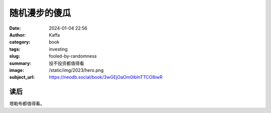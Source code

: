随机漫步的傻瓜
########################################################

:date: 2024-01-04 22:56
:author: Kaffa
:category: book
:tags: investing
:slug: fooled-by-randomness
:summary: 投不投资都值得看
:image: /static/img/2023/hero.png
:subject_url: https://neodb.social/book/3wGEjOaOm0ibInTTCO8iwR


读后
====================

塔勒布都值得看。
